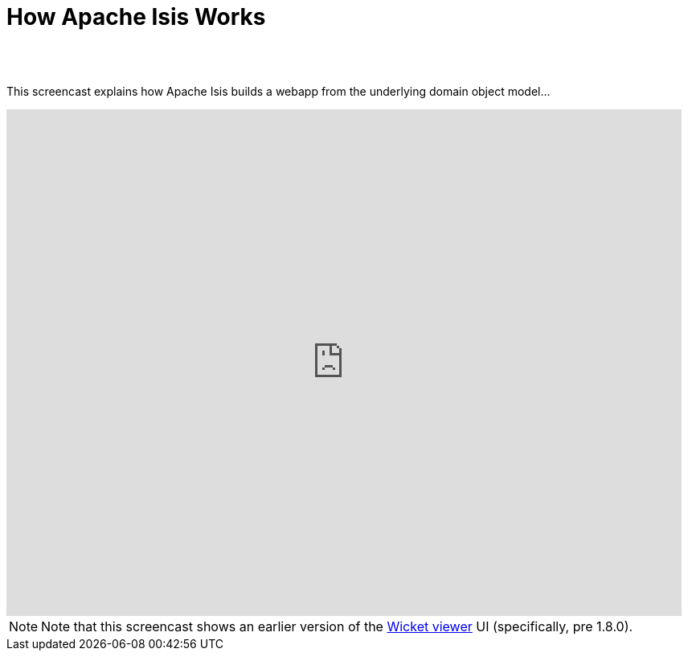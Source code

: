 [[how-isis-works]]
= How Apache Isis Works
:notice: licensed to the apache software foundation (asf) under one or more contributor license agreements. see the notice file distributed with this work for additional information regarding copyright ownership. the asf licenses this file to you under the apache license, version 2.0 (the "license"); you may not use this file except in compliance with the license. you may obtain a copy of the license at. http://www.apache.org/licenses/license-2.0 . unless required by applicable law or agreed to in writing, software distributed under the license is distributed on an "as is" basis, without warranties or  conditions of any kind, either express or implied. see the license for the specific language governing permissions and limitations under the license.
:_basedir: ./
:_imagesdir: images/
:toc: right


pass:[<br/><br/>]


This screencast explains how Apache Isis builds a webapp from the underlying domain object model...

video::ludOLyi6VyY[youtube,width="840px",height="630px"]

[NOTE]
====
Note that this screencast shows an earlier version of the xref:ug.adoc#_ug_wicket-viewer[Wicket viewer] UI (specifically, pre 1.8.0).
====

